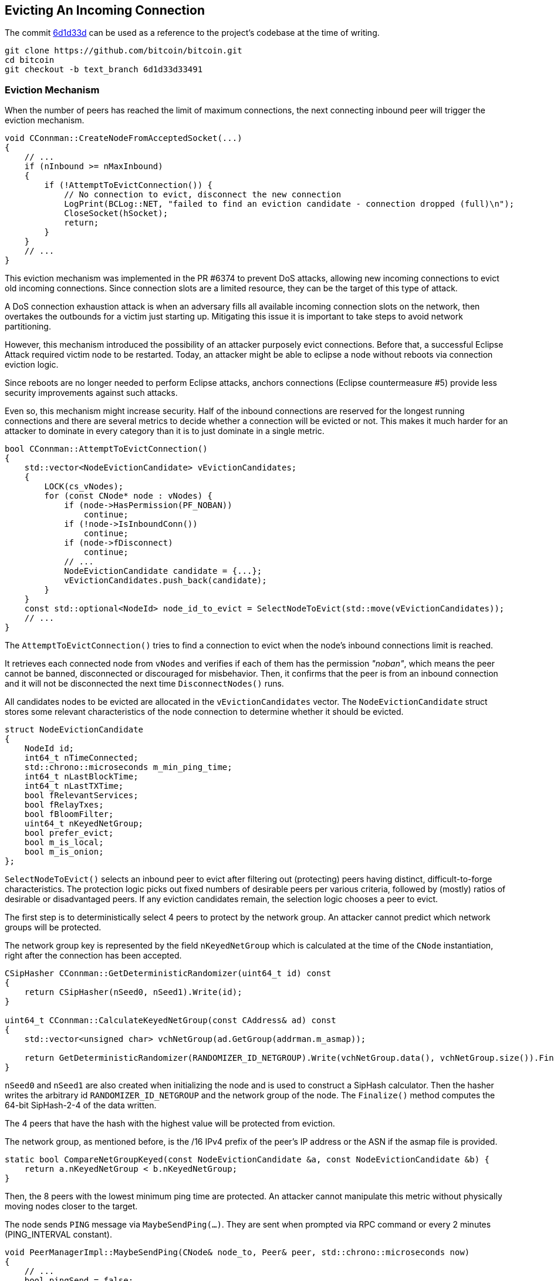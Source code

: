 [[evicting_incoming_connection]]
== Evicting An Incoming Connection

The commit https://github.com/bitcoin/bitcoin/commit/6d1d33d33491a98bb0dbf64ea7e4743200e71474[6d1d33d] can be used as a reference to the project’s codebase at the time of writing.

 git clone https://github.com/bitcoin/bitcoin.git
 cd bitcoin
 git checkout -b text_branch 6d1d33d33491

[[eviction_mechanism]]
=== Eviction Mechanism

When the number of peers has reached the limit of maximum connections, the next connecting inbound peer will trigger the eviction mechanism.

[source,c++]  
----
void CConnman::CreateNodeFromAcceptedSocket(...)
{
    // ...
    if (nInbound >= nMaxInbound)
    {
        if (!AttemptToEvictConnection()) {
            // No connection to evict, disconnect the new connection
            LogPrint(BCLog::NET, "failed to find an eviction candidate - connection dropped (full)\n");
            CloseSocket(hSocket);
            return;
        }
    }
    // ...
}
----

This eviction mechanism was implemented in the PR #6374 to prevent DoS attacks, allowing  new incoming connections to evict old incoming connections. Since connection slots are a limited resource, they can be the target of this type of attack.

A DoS connection exhaustion attack is when an adversary fills all available incoming connection slots on the network, then overtakes the outbounds for a victim just starting up. Mitigating this issue it is important to take steps to avoid network partitioning. 

However, this mechanism introduced the possibility of an attacker purposely evict connections. Before that, a successful Eclipse Attack required victim node to be restarted. Today, an attacker might be able to eclipse a node without reboots via connection eviction logic.

Since reboots are no longer needed to perform Eclipse attacks, anchors connections (Eclipse countermeasure #5) provide less security improvements against such attacks.

Even so, this mechanism might increase security. Half of the inbound connections are reserved for the longest running connections and there are several metrics to decide whether a connection will be evicted or not. This makes it much harder for an attacker to dominate in every category than it is to just dominate in a single metric.

[source,c++]  
----
bool CConnman::AttemptToEvictConnection()
{
    std::vector<NodeEvictionCandidate> vEvictionCandidates;
    {
        LOCK(cs_vNodes);
        for (const CNode* node : vNodes) {
            if (node->HasPermission(PF_NOBAN))
                continue;
            if (!node->IsInboundConn())
                continue;
            if (node->fDisconnect)
                continue;
            // ...
            NodeEvictionCandidate candidate = {...};
            vEvictionCandidates.push_back(candidate);
        }
    }
    const std::optional<NodeId> node_id_to_evict = SelectNodeToEvict(std::move(vEvictionCandidates));
    // ...
}
----

The `AttemptToEvictConnection()` tries to find a connection to evict when the node's inbound connections limit is reached.

It retrieves each connected node from `vNodes` and verifies if each of them has the permission _"noban"_, which means the peer cannot be banned, disconnected or discouraged for misbehavior. Then, it confirms that the peer is from an inbound connection and it will not be disconnected the next time `DisconnectNodes()` runs.

All candidates nodes to be evicted are allocated in the `vEvictionCandidates` vector. The `NodeEvictionCandidate` struct stores some relevant characteristics of the node connection to determine whether it should be evicted.

[source,c++]  
----
struct NodeEvictionCandidate
{
    NodeId id;
    int64_t nTimeConnected;
    std::chrono::microseconds m_min_ping_time;
    int64_t nLastBlockTime;
    int64_t nLastTXTime;
    bool fRelevantServices;
    bool fRelayTxes;
    bool fBloomFilter;
    uint64_t nKeyedNetGroup;
    bool prefer_evict;
    bool m_is_local;
    bool m_is_onion;
};
----

`SelectNodeToEvict()` selects an inbound peer to evict after filtering out (protecting) peers having distinct, difficult-to-forge characteristics. The protection logic picks out fixed numbers of desirable peers per various criteria, followed by (mostly) ratios of desirable or disadvantaged peers. If any eviction candidates remain, the selection logic chooses a peer to evict.

The first step is to deterministically select 4 peers to protect by the network group. An attacker cannot predict which network groups will be protected.

The network group key is represented by the field `nKeyedNetGroup` which is calculated at the time of the `CNode` instantiation, right after the connection has been accepted.

[source,c++]  
----
CSipHasher CConnman::GetDeterministicRandomizer(uint64_t id) const
{
    return CSipHasher(nSeed0, nSeed1).Write(id);
}

uint64_t CConnman::CalculateKeyedNetGroup(const CAddress& ad) const
{
    std::vector<unsigned char> vchNetGroup(ad.GetGroup(addrman.m_asmap));

    return GetDeterministicRandomizer(RANDOMIZER_ID_NETGROUP).Write(vchNetGroup.data(), vchNetGroup.size()).Finalize();
}
----

`nSeed0` and `nSeed1` are also created when initializing the node and is used to construct a SipHash calculator. Then the hasher writes the arbitrary id `RANDOMIZER_ID_NETGROUP` and the network group of the node. The `Finalize()` method computes the 64-bit SipHash-2-4 of the data written.

// Rule 1
The 4 peers that have the hash with the highest value will be protected from eviction.

The network group, as mentioned before, is the /16 IPv4 prefix of the peer’s IP address or the ASN if the asmap file is provided.

[source,c++]  
----
static bool CompareNetGroupKeyed(const NodeEvictionCandidate &a, const NodeEvictionCandidate &b) {
    return a.nKeyedNetGroup < b.nKeyedNetGroup;
}
----

// Rule 2
Then, the 8 peers with the lowest minimum ping time are protected. An attacker cannot manipulate this metric without physically moving nodes closer to the target.

The node sends `PING` message via `MaybeSendPing(...)`. They are sent when prompted via RPC command or every 2 minutes (PING_INTERVAL constant).

[source,c++]  
----
void PeerManagerImpl::MaybeSendPing(CNode& node_to, Peer& peer, std::chrono::microseconds now)
{
    // ...
    bool pingSend = false;

    if (peer.m_ping_queued) {
        // RPC ping request by user
        pingSend = true;
    }

    if (peer.m_ping_nonce_sent == 0 && now > peer.m_ping_start.load() + PING_INTERVAL) {
        // Ping automatically sent as a latency probe & keepalive.
        pingSend = true;
    }
    // ...
    if (pingSend) {
        // ...
        if (node_to.GetCommonVersion() > BIP0031_VERSION) {
            peer.m_ping_nonce_sent = nonce;
            m_connman.PushMessage(&node_to, msgMaker.Make(NetMsgType::PING, nonce));
        } else {
            // Peer is too old to support ping command with nonce, pong will never arrive.
            peer.m_ping_nonce_sent = 0;
            m_connman.PushMessage(&node_to, msgMaker.Make(NetMsgType::PING));
        }
    }
}
----

The BIP 31 introduced a random number that is sent with the `PING`. The response (`PONG` message) must contain this same number.

Every peer has the `m_min_ping_time` field that stores the fastest time the peer replied a 'ping' message. This field is updated in the `CNode::PongReceived(...)` method which is called when the node receives a `PONG` message.

This field is used to find the 8 peers with the lowest minimum ping time and protect them.

[source,c++]  
----
static bool ReverseCompareNodeMinPingTime(const NodeEvictionCandidate &a, const NodeEvictionCandidate &b)
{
    return a.m_min_ping_time > b.m_min_ping_time;
}
----

// Rule 3
Then the method protects 4 nodes that most recently sent us novel transactions accepted into our mempool. An attacker cannot manipulate this metric without performing useful work.

To verify this criterion, the `nLastTXTime` variable is used. Each connected peer has the `nLastTXTime` field and is always updated when a `TX` message is sent from this peer.

However, it is common for a node to have more than a few peers that have not yet relayed transactions. In that case, the `nLastTXTime` will be 0 and therefore, other fields will be used to evaluate this criterion. The fields are, in order of relevance: `fRelayTxes`, `fBloomFilter` and `nTimeConnected`.

`fRelayTxes` is a field sent by the remote peer in the `VERSION` message, when initializing  the connection. It was added in v0.8.0 (protocol version 70001) to implement the BIP 37 specification that defines this fied and the Bloom Filters.

[source,c++]  
----
void PeerManagerImpl::ProcessMessage(CNode& pfrom, const std::string& msg_type, ...)
{
    // ...
    if (msg_type == NetMsgType::VERSION) {
        // ...
        if (!vRecv.empty())
            vRecv >> fRelay;
        // ...
        if (pfrom.m_tx_relay != nullptr) {
            LOCK(pfrom.m_tx_relay->cs_filter);
            pfrom.m_tx_relay->fRelayTxes = fRelay;
        }
        // ...
    }
    // ...
}
----

If the field value is 0x00 (`false`), no `INV` messages or `TX` messages announcing new transactions should be sent to this peer until it sends a `FILTERLOAD` message or `FILTERCLEAR` message. If the relay field is not present or is set to 0x01, this peer wants `INV` messages and `TX` messages announcing new transactions (no change in protocol behaviour).

The peers connection with `fRelayTxes` as `true` will be priorized to be protected.

The next field is the `fBloomFilter`. This field has the value `true` if the peer has the Bloom filter defined (stored in `pfilter`). Otherwise, the value is `false`.

To set a Bloom filter the remote peer must send a `FILTERLOAD` message. Upon receiving a `FILTERLOAD` command, the node will immediately restrict the broadcast transactions it announces (in `INV` packets) to transactions matching the filter.

Other messages related to Bloom Filters are `FILTERADD` and `FILTERCLEAR`. +
`FILTERADD` adds the provided data to the connections current filter without requiring a completely new one to be set. +
`FILTERCLEAR` deletes the current filter and goes back to regular usage.

The peers connection with empty Bloom Filters will be priorized to be protected. The idea is to prioritize connections to full nodes instead to SPV or other light nodes.

If none of the above fields can be used in evaluation, `nTimeConnected` will decide. The 4 peers that have been connected the longest will be protected. 

[source,c++]  
----
static bool CompareNodeTXTime(const NodeEvictionCandidate &a, const NodeEvictionCandidate &b)
{
    if (a.nLastTXTime != b.nLastTXTime) return a.nLastTXTime < b.nLastTXTime;
    if (a.fRelayTxes != b.fRelayTxes) return b.fRelayTxes;
    if (a.fBloomFilter != b.fBloomFilter) return a.fBloomFilter;
    return a.nTimeConnected > b.nTimeConnected;
}
----

// Rule 4
The next rule is to protect up to 8 block-relay only peers that have sent novel blocks to the node. It is done by picking out the potential block-relay only peers, and then sorting them by last block time.

The function starts by prioritizing pairs that have the `fRelayTxes` field set to false, since they do not relay transaction.

So, for peers that have the same `fRelayTxes` value the `nLastBlockTime` field is used to make the comparison. This field is updated in the `PeerManagerImpl::ProcessBlock(...)` method, when a new block is processed.

Each connected peer has this field, which is the UNIX epoch time of the last block received from the peer that the node had not yet seen (for example, not yet received from another peer). The field is updated only after the block has passed the preliminary validity checks and has been saved to disk, even if the node does not connect the block or it eventually the block connection fails. 

If the some peers has the same `nLastBlockTime` (haven't sent blocks yet), the ones that have all desirable services flags will be priorized to be protected. These flags are the NODE_NETWORK, NODE_WITNESS and, if the IBD is already completed, NODE_NETWORK_LIMITED.

[source,c++]  
----
ServiceFlags GetDesirableServiceFlags(ServiceFlags services) {
    if ((services & NODE_NETWORK_LIMITED) && g_initial_block_download_completed) {
        return ServiceFlags(NODE_NETWORK_LIMITED | NODE_WITNESS);
    }
    return ServiceFlags(NODE_NETWORK | NODE_WITNESS);
}
----

NODE_NETWORK means that the node is capable of serving the complete block chain. It is currently set by all Bitcoin Core non pruned nodes, and is unset by SPV clients or other light clients.

NODE_WITNESS indicates that a node can be asked for blocks and transactions including witness data.

NODE_NETWORK_LIMITED means the same as NODE_NETWORK with the limitation of only serving the last 288 (2 day) blocks. https://github.com/bitcoin/bips/blob/master/bip-0159.mediawiki[BIP 159] details this implementation.

Finally, if all there are peers with the same value for all those fields, peers that have been connected the longest will be prioritized.

[source,c++]  
----
static bool CompareNodeBlockRelayOnlyTime(const NodeEvictionCandidate &a, const NodeEvictionCandidate &b)
{
    if (a.fRelayTxes != b.fRelayTxes) return a.fRelayTxes;
    if (a.nLastBlockTime != b.nLastBlockTime) return a.nLastBlockTime < b.nLastBlockTime;
    if (a.fRelevantServices != b.fRelevantServices) return b.fRelevantServices;
    return a.nTimeConnected > b.nTimeConnected;
}
----

// Rule 5
The next rule is to protect 4 nodes that most recently sent us novel blocks. An attacker cannot manipulate this metric without performing useful work.

The most relevant field used to validate this rule is the `nLastBlockTime`, which has already been mentioned. But it is common for a node to have many peers which have not yet relayed a block, so the `fRelevantServices` and `nTimeConnected` work as a fallback.

[source,c++]  
----
{
    if (a.nLastBlockTime != b.nLastBlockTime) return a.nLastBlockTime < b.nLastBlockTime;
    if (a.fRelevantServices != b.fRelevantServices) return b.fRelevantServices;
    return a.nTimeConnected > b.nTimeConnected;
}
----

Then the `ProtectEvictionCandidatesByRatio()` is called. The ideia here is to protect the half of the remaining nodes which have been connected the longest. To favorise the diversity of the peer connections, reserve up to (half + 2) of these protected spots for onion and localhost peers, if any, even if they're not longest uptime overall. This helps protect tor peers, which tend to be otherwise disadvantaged under our eviction criteria.
// Rule 6
The fist step in this method is to pick out up to 1/4 peers connected via the onion service, sorted by longest uptime.

[source,c++]  
----
static bool CompareOnionTimeConnected(const NodeEvictionCandidate& a, const NodeEvictionCandidate& b)
{
    if (a.m_is_onion != b.m_is_onion) return b.m_is_onion;
    return a.nTimeConnected > b.nTimeConnected;
}
----

The `m_is_onion` value is defined when the connection is established according to the type of network.
// Rule 7
Then, it is allocated any remaining slots of the 1/4, or minimum 2 additional slots, 

Then, any remaining slots of the 1/4 peers connected, or at least 2 additional slots, are allocated to localhost peers, sorted by longest uptime, as manually configured hidden services that do not use `-bind=addr[:port]=onion` will not be detected as inbound onion connections.

[source,c++]  
----
static bool CompareLocalHostTimeConnected(const NodeEvictionCandidate &a, const NodeEvictionCandidate &b)
{
    if (a.m_is_local != b.m_is_local) return b.m_is_local;
    return a.nTimeConnected > b.nTimeConnected;
}
----

The value `m_is_local` is obtained through `CNetAddr::IsLocal()` function, which basically checks if the address is the IPv4 loopback (127.0.0.0/8 or 0.0.0.0/8) or the IPv6 loopback (::1/128).
// Rule 8
The last step in `ProtectEvictionCandidatesByRatio()` is to calculate how many peers were removed from the eviction list, and update the total number of peers to protect based on uptime. This number corresponds to half of the total connected nodes.

[source,c++]  
----
static bool ReverseCompareNodeTimeConnected(const NodeEvictionCandidate &a, const NodeEvictionCandidate &b)
{
    return a.nTimeConnected > b.nTimeConnected;
}
----

Then, the `ProtectEvictionCandidatesByRatio()` ends and the processing returns to `SelectNodeToEvict()` to perfom two more validations.

// Rule 9
The first one is to check if there are any remaining peers preferred for eviction. If so, consider only them to be evicted. This happens after all the other validations since if a peer is really the best by other criteria (especially in relaying blocks) then it will be protected and should not be evicted.

The field `prefer_evict` is used in this validation. This field will be true if the peer's misbehavior score exceeds the `DISCOURAGEMENT_THRESHOLD` (100 points). 

// Rule 10
The last eviction rule is to identify the network group with the most connections and evict the youngest member (which are connected for less time).

The `vEvictionCandidates` is already sorted by reverse connect time. Therefore, the function loops through the list checking the `nKeyedNetGroup` field and counting the size per network group. The peer belonging to the largest group and with the lowest connection time will be disconnected.

[source,c++]  
----
[[nodiscard]] std::optional<NodeId> SelectNodeToEvict(std::vector<NodeEvictionCandidate>&& vEvictionCandidates)
{
    // ....
    std::map<uint64_t, std::vector<NodeEvictionCandidate> > mapNetGroupNodes;
    for (const NodeEvictionCandidate &node : vEvictionCandidates) {
        std::vector<NodeEvictionCandidate> &group = mapNetGroupNodes[node.nKeyedNetGroup];
        group.push_back(node);
        const int64_t grouptime = group[0].nTimeConnected;

        if (group.size() > nMostConnections || (group.size() == nMostConnections && grouptime > nMostConnectionsTime)) {
            nMostConnections = group.size();
            nMostConnectionsTime = grouptime;
            naMostConnections = node.nKeyedNetGroup;
        }
    }

    // Reduce to the network group with the most connections
    vEvictionCandidates = std::move(mapNetGroupNodes[naMostConnections]);

    // Disconnect from the network group with the most connections
    return vEvictionCandidates.front().id;
}
----

[[summary]]
=== Summary

The following table summarizes the rules. +
Note that, until 9th rule, it is about the peers that will be protected. +
The 9th and 10th rules are about the peer that will be disconnected.

|===
|# |Rule (to protect the peers) | Main Criterion | Other Criteria

| 1 
| 4 peers with the highest network group
| `CNetAddr::GetGroup()` (highest) 
| 

| 2
| 8 peers with the lowest minimum ping time
| `CNetAddr::m_min_ping_time` (lowest)
| 

| 3
| 4 peers that most recently sent us novel transactions
| `CNetAddr::nLastTXTime` (highest)
a| `CNode::TxRelay::fRelayTxes` (true) +
`CNode::TxRelay::pfilter` (empty) +
`CNode::nTimeConnected` (highest)

| 4
| Protect up to 8 block-relay only peers that have sent novel blocks
| `CNode::TxRelay::fRelayTxes` (false)
a| `CNode::nLastBlockTime` (highest) +
`HasAllDesirableServiceFlags()` (true) +
`CNode::nTimeConnected` (highest)

| 5
| Protect 4 peers that most recently sent us novel blocks
| `CNode::nLastBlockTime` (highest)
a| `HasAllDesirableServiceFlags()` (true) +
`CNode::nTimeConnected` (highest)

| 6
| Protect up to 1/4 peers connected via the onion service
| `CNode::m_inbound_onion` (true)
a| `CNode::nTimeConnected` (highest)

| 7
| Any remaining slots of the 1/4 peers connected, or at least 2 additional slots, are allocated to localhost peers
| `CNetAddr::IsLocal()` (true)
a| `CNode::nTimeConnected` (highest)

| 8
| Protect the remaining peers until completing half of them all, prioritizing those with longest uptime
| `CNode::nTimeConnected` (highest)
|

| 9
| Consider only the peers preferred for eviction to be disconnected
| `CNode::m_prefer_evict` (true)
|

| 10
| Identify the network group with the most connections and evict the youngest member
| `CNetAddr::GetGroup()` (with the most connections)
| `CNode::nTimeConnected` (lowest)

|===

[[references]]
=== References

* https://github.com/bitcoin-core/bitcoin-devwiki/wiki/Addrman-and-eclipse-attacks[Addrman and eclipse attacks]

* https://github.com/bitcoin/bips/blob/master/bip-0037.mediawiki[BIP 37]

* https://developer.bitcoin.org/reference/p2p_networking.html[P2P Network]
